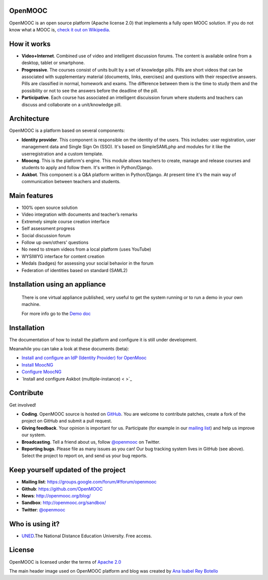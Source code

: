 OpenMOOC
========

OpenMOOC is an open source platform (Apache license 2.0) that implements a fully open MOOC solution. If you do not know what a MOOC is, `check it out on Wikipedia <http://en.wikipedia.org/wiki/Massive_open_online_course>`_.


How it works
============

* **Video+Internet**. Combined use of video and intelligent discussion forums. The content is available online from a desktop, tablet or smartphone.
* **Progressive**. The courses consist of units built by a set of knowledge pills. Pills are short videos that can be associated with supplementary material (documents, links, exercises) and questions with their respective answers. Pills are classified in normal, homework and exams. The difference between them is the time to study them and the possibility or not to see the answers before the deadline of the pill.
* **Participative**. Each course has associated an intelligent discuission forum where students and teachers can discuss and collaborate on a unit/knowledge pill.


Architecture
============

OpenMOOC is a platform based on several components:

* **Identity provider**. This component is responsible on the identity of the users. This includes: user registration, user management data and Single Sign On (SSO). It's based on SimpleSAMLphp and modules for it like the userregistration and a custom template.
* **Moocng**. This is the platform's engine. This module allows teachers to create, manage and release courses and students to apply and follow them. It's written in Python/Django.
* **Askbot**. This component is a Q&A platform written in Python/Django. At present time it's the main way of communication between teachers and students.


Main features
=============

* 100% open source solution
* Video integration with documents and teacher’s remarks
* Extremely simple course creation interface
* Self assessment progress
* Social discussion forum
* Follow up own/others' questions
* No need to stream videos from a local platform (uses YouTube)
* WYSIWYG interface for content creation
* Medals (badges) for assessing your social behavior in the forum
* Federation of identities based on standard (SAML2)


Installation using an appliance
===============================

 There is one virtual appliance published, very useful to get the system
 running or to run a demo in your own machine.

 For more info go to the `Demo doc
 <https://github.com/OpenMOOC/documentation/blob/master/source/demostrator.rst>`_

Installation
============

The documentation of how to install the platform and configure it is still under development.

Meanwhile you can take a look at these documents (beta):

* `Install and configure an IdP (Identity Provider) for OpenMooc <https://github.com/OpenMOOC/documentation/blob/master/source/IdP_guide.rst>`_
* `Install MoocNG <https://raw.github.com/OpenMOOC/moocng/master/docs/source/install.rst>`_
* `Configure MoocNG <https://github.com/OpenMOOC/moocng/blob/master/docs/source/configuration.rst>`_
* `Install and configure Askbot (multiple-instance) < >`_


Contribute
==========

Get involved!

* **Coding**. OpenMOOC source is hosted on `GitHub <https://github.com/OpenMOOC>`_. You are welcome to contribute patches, create a fork of the project on GitHub and submit a pull request.
* **Giving feedback**. Your opinion is important for us. Participate (for example in our `mailing list <https://groups.google.com/d/forum/openmooc>`_) and help us improve our system.
* **Broadcasting**. Tell a friend about us, follow `@openmooc <https://twitter.com/openmooc>`_ on Twitter.
* **Reporting bugs**. Please file as many issues as you can!  Our bug tracking system lives in GitHub (see above).  Select the project to report on, and send us your bug reports.


Keep yourself updated of the project
====================================

* **Mailing list**: https://groups.google.com/forum/#!forum/openmooc
* **Github**: https://github.com/OpenMOOC
* **News**: http://openmooc.org/blog/
* **Sandbox**: http://openmooc.org/sandbox/
* **Twitter**: `@openmooc <https://twitter.com/openmooc>`_


Who is using it?
================

* `UNED <http://unedcoma.es>`_.The National Distance Education University. Free access.


License
=======

OpenMOOC is licensed under the terms of `Apache 2.0 <http://www.apache.org/licenses/LICENSE-2.0.html>`_

The main header image used on OpenMOOC platform and blog was created by `Ana Isabel Rey Botello <https://github.com/anarey>`_
